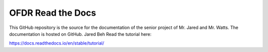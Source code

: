 OFDR Read the Docs
=======================================

This GitHub repository is the source for the documentation of the senior project of Mr. Jared and Mr. Watts. The documentation is hosted
on GitHub.
Jared Beh
Read the tutorial here:

https://docs.readthedocs.io/en/stable/tutorial/
